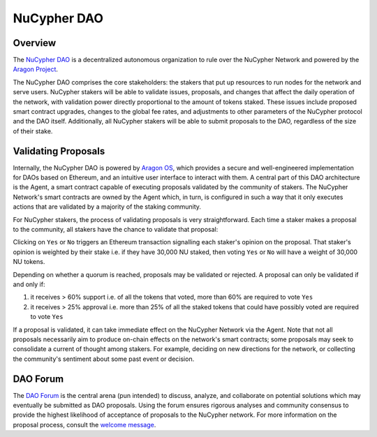 .. _dao-architecture:

NuCypher DAO
============

Overview
--------

The `NuCypher DAO <https://client.aragon.org/#/nucypherdao/>`_ is a decentralized autonomous organization to
rule over the NuCypher Network and powered by the `Aragon Project <https://aragon.org/>`_.

The NuCypher DAO comprises the core stakeholders: the stakers that put up resources to run nodes for the network and
serve users. NuCypher stakers will be able to validate issues, proposals, and changes that affect the daily operation
of the network, with validation power directly proportional to the amount of tokens staked. These issues include
proposed smart contract upgrades, changes to the global fee rates, and adjustments to other parameters of the NuCypher
protocol and the DAO itself. Additionally, all NuCypher stakers will be able to submit proposals to the DAO,
regardless of the size of their stake.

Validating Proposals
--------------------

Internally, the NuCypher DAO is powered by `Aragon OS <https://aragon.org/product>`_, which provides a secure
and well-engineered implementation for DAOs based on Ethereum, and an intuitive user interface to interact with
them. A central part of this DAO architecture is the Agent, a smart contract capable of executing proposals validated
by the community of stakers. The NuCypher Network's smart contracts are owned by the Agent which, in turn, is
configured in such a way that it only executes actions that are validated by a majority of the staking community.

For NuCypher stakers, the process of validating proposals is very straightforward. Each time a staker makes a
proposal to the community, all stakers have the chance to validate that proposal:

.. image:: ../.static/img/dao_proposal.png
    :target: ../.static/img/dao_proposal.png

Clicking on ``Yes`` or ``No`` triggers an Ethereum transaction signalling each staker's opinion on the proposal. That
staker's opinion is weighted by their stake i.e. if they have 30,000 NU staked, then voting ``Yes`` or ``No`` will have
a weight of 30,000 NU tokens.

Depending on whether a quorum is reached, proposals may be validated or rejected. A proposal can only be validated
if and only if:

#. it receives > 60% support i.e. of all the tokens that voted, more than 60% are required to vote ``Yes``
#. it receives > 25% approval i.e. more than 25% of all the staked tokens that could have possibly voted are required to vote ``Yes``

If a proposal is validated, it can take immediate effect on the NuCypher Network via the Agent. Note that not all
proposals necessarily aim to produce on-chain effects on the network's smart contracts; some
proposals may seek to consolidate a current of thought among stakers. For example, deciding on new directions for
the network, or collecting the community's sentiment about some past event or decision.


DAO Forum
---------

The `DAO Forum <https://dao.nucypher.com/>`_ is the central arena (pun intended) to discuss, analyze, and collaborate
on potential solutions which may eventually be submitted as DAO proposals. Using the forum ensures rigorous analyses
and community consensus to provide the highest likelihood of acceptance of proposals to the NuCypher network. For
more information on the proposal process, consult the
`welcome message <https://dao.nucypher.com/t/welcome-to-the-dao-forum/29>`_.
